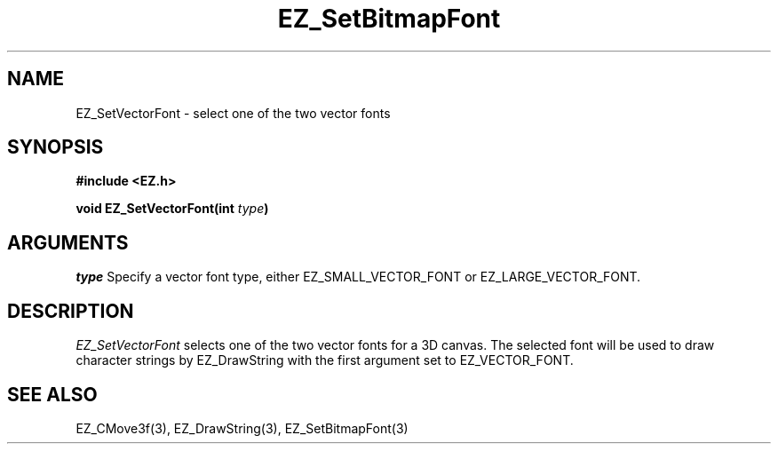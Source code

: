 '\"
'\" Copyright (c) 1997 Maorong Zou
'\" 
.TH EZ_SetBitmapFont 3 "" EZWGL "EZWGL Functions"
.BS
.SH NAME
EZ_SetVectorFont \- select one of the two vector fonts

.SH SYNOPSIS
.nf
.B #include <EZ.h>
.sp
.BI "void EZ_SetVectorFont(int " type )


.SH ARGUMENTS
\fItype\fR Specify a vector font type, either EZ_SMALL_VECTOR_FONT or EZ_LARGE_VECTOR_FONT.

.SH DESCRIPTION
\fIEZ_SetVectorFont\fR selects one of the two vector fonts for a 3D canvas. The 
selected font will be used to draw character strings by
EZ_DrawString with the first argument set to EZ_VECTOR_FONT. 

.PP

.SH "SEE ALSO"
EZ_CMove3f(3), EZ_DrawString(3), EZ_SetBitmapFont(3)



